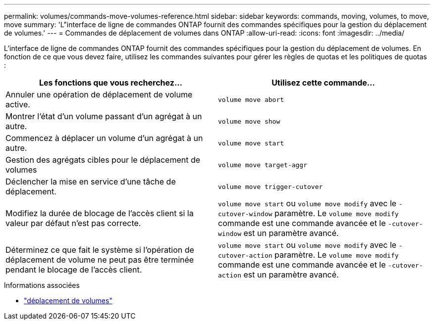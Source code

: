 ---
permalink: volumes/commands-move-volumes-reference.html 
sidebar: sidebar 
keywords: commands, moving, volumes, to move, move 
summary: 'L"interface de ligne de commandes ONTAP fournit des commandes spécifiques pour la gestion du déplacement de volumes.' 
---
= Commandes de déplacement de volumes dans ONTAP
:allow-uri-read: 
:icons: font
:imagesdir: ../media/


[role="lead"]
L'interface de ligne de commandes ONTAP fournit des commandes spécifiques pour la gestion du déplacement de volumes. En fonction de ce que vous devez faire, utilisez les commandes suivantes pour gérer les règles de quotas et les politiques de quotas :

[cols="2*"]
|===
| Les fonctions que vous recherchez... | Utilisez cette commande... 


 a| 
Annuler une opération de déplacement de volume active.
 a| 
`volume move abort`



 a| 
Montrer l'état d'un volume passant d'un agrégat à un autre.
 a| 
`volume move show`



 a| 
Commencez à déplacer un volume d'un agrégat à un autre.
 a| 
`volume move start`



 a| 
Gestion des agrégats cibles pour le déplacement de volumes
 a| 
`volume move target-aggr`



 a| 
Déclencher la mise en service d'une tâche de déplacement.
 a| 
`volume move trigger-cutover`



 a| 
Modifiez la durée de blocage de l'accès client si la valeur par défaut n'est pas correcte.
 a| 
`volume move start` ou `volume move modify` avec le `-cutover-window` paramètre. Le `volume move modify` commande est une commande avancée et le `-cutover-window` est un paramètre avancé.



 a| 
Déterminez ce que fait le système si l'opération de déplacement de volume ne peut pas être terminée pendant le blocage de l'accès client.
 a| 
`volume move start` ou `volume move modify` avec le `-cutover-action` paramètre. Le `volume move modify` commande est une commande avancée et le `-cutover-action` est un paramètre avancé.

|===
.Informations associées
* link:https://docs.netapp.com/us-en/ontap-cli/search.html?q=volume+move["déplacement de volumes"^]

